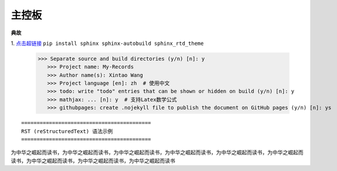 主控板
=========================
    .. figure:: ../_static/images/1.jpg
        :alt: Test Figure Number
        :width: 200px
        :align: center





**典故**

1. `点击超链接 <http://www.mio.run>`_
``pip install sphinx sphinx-autobuild sphinx_rtd_theme``

 >>> Separate source and build directories (y/n) [n]: y
    >>> Project name: My-Records
    >>> Author name(s): Xintao Wang
    >>> Project language [en]: zh  # 使用中文
    >>> todo: write "todo" entries that can be shown or hidden on build (y/n) [n]: y
    >>> mathjax: ... [n]: y  # 支持Latex数学公式
    >>> githubpages: create .nojekyll file to publish the document on GitHub pages (y/n) [n]: ys



::

    ==========================================
    RST (reStructuredText) 语法示例
    ==========================================



为中华之崛起而读书，为中华之崛起而读书，为中华之崛起而读书，为中华之崛起而读书，为中华之崛起而读书，为中华之崛起而读书，为中华之崛起而读书，为中华之崛起而读书，为中华之崛起而读书
